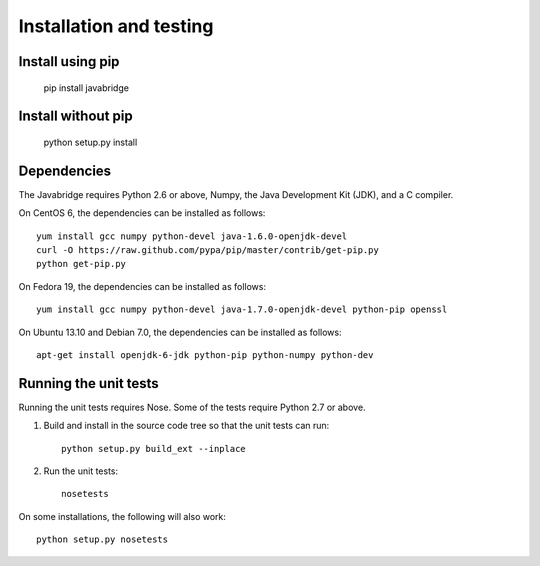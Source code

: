 Installation and testing
========================

Install using pip
-----------------

    pip install javabridge


Install without pip
-------------------

    python setup.py install


Dependencies
------------

The Javabridge requires Python 2.6 or above, Numpy, the Java
Development Kit (JDK), and a C compiler.

On CentOS 6, the dependencies can be installed as follows::

    yum install gcc numpy python-devel java-1.6.0-openjdk-devel
    curl -O https://raw.github.com/pypa/pip/master/contrib/get-pip.py
    python get-pip.py

On Fedora 19, the dependencies can be installed as follows::

    yum install gcc numpy python-devel java-1.7.0-openjdk-devel python-pip openssl

On Ubuntu 13.10 and Debian 7.0, the dependencies can be installed as follows::

   apt-get install openjdk-6-jdk python-pip python-numpy python-dev




Running the unit tests
----------------------

Running the unit tests requires Nose. Some of the tests require Python
2.7 or above.

1. Build and install in the source code tree so that the unit tests can run::

    python setup.py build_ext --inplace

2. Run the unit tests::

    nosetests

On some installations, the following will also work::

    python setup.py nosetests




